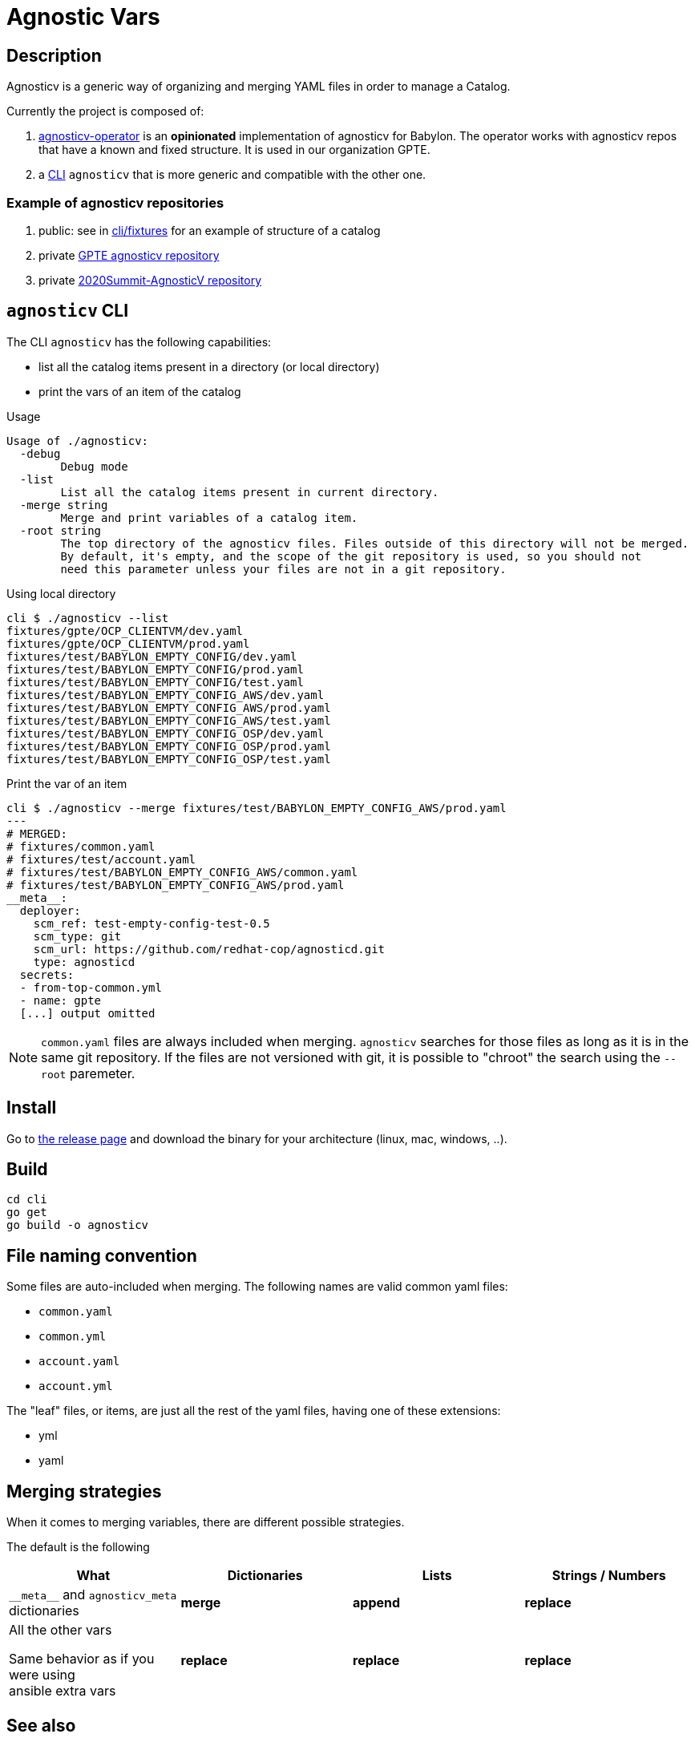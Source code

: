 = Agnostic Vars

== Description

Agnosticv is a generic way of organizing and merging YAML files in order to manage a Catalog.

Currently the project is composed of:

. link:https://github.com/redhat-gpte-devopsautomation/agnosticv-operator[agnosticv-operator] is an **opinionated** implementation of agnosticv for Babylon. The operator works with agnosticv repos that have a known and fixed structure. It is used in our organization GPTE.
. a link:cli[CLI] `agnosticv` that is more generic and compatible with the other one.



=== Example of agnosticv repositories

. public: see in link:cli/fixtures[cli/fixtures] for an example of structure of a catalog
. private link:https://github.com/redhat-gpe/agnosticv[GPTE agnosticv repository]
. private link:https://github.com/redhat-gpe/2020Summit-AgnosticV[2020Summit-AgnosticV repository]

== `agnosticv` CLI

The CLI `agnosticv` has the following capabilities:

- list all the catalog items present in a directory (or local directory)
- print the vars of an item of the catalog


.Usage
----
Usage of ./agnosticv:
  -debug
        Debug mode
  -list
        List all the catalog items present in current directory.
  -merge string
        Merge and print variables of a catalog item.
  -root string
        The top directory of the agnosticv files. Files outside of this directory will not be merged.
        By default, it's empty, and the scope of the git repository is used, so you should not
        need this parameter unless your files are not in a git repository.

----


.Using local directory
--------------
cli $ ./agnosticv --list
fixtures/gpte/OCP_CLIENTVM/dev.yaml
fixtures/gpte/OCP_CLIENTVM/prod.yaml
fixtures/test/BABYLON_EMPTY_CONFIG/dev.yaml
fixtures/test/BABYLON_EMPTY_CONFIG/prod.yaml
fixtures/test/BABYLON_EMPTY_CONFIG/test.yaml
fixtures/test/BABYLON_EMPTY_CONFIG_AWS/dev.yaml
fixtures/test/BABYLON_EMPTY_CONFIG_AWS/prod.yaml
fixtures/test/BABYLON_EMPTY_CONFIG_AWS/test.yaml
fixtures/test/BABYLON_EMPTY_CONFIG_OSP/dev.yaml
fixtures/test/BABYLON_EMPTY_CONFIG_OSP/prod.yaml
fixtures/test/BABYLON_EMPTY_CONFIG_OSP/test.yaml
--------------

.Print the var of an item
--------------
cli $ ./agnosticv --merge fixtures/test/BABYLON_EMPTY_CONFIG_AWS/prod.yaml
---
# MERGED:
# fixtures/common.yaml
# fixtures/test/account.yaml
# fixtures/test/BABYLON_EMPTY_CONFIG_AWS/common.yaml
# fixtures/test/BABYLON_EMPTY_CONFIG_AWS/prod.yaml
__meta__:
  deployer:
    scm_ref: test-empty-config-test-0.5
    scm_type: git
    scm_url: https://github.com/redhat-cop/agnosticd.git
    type: agnosticd
  secrets:
  - from-top-common.yml
  - name: gpte
  [...] output omitted
--------------

NOTE: `common.yaml` files are always included when merging. `agnosticv` searches for those files as long as it is in the same git repository. If the files are not versioned with git, it is possible to "chroot" the search using the `--root` paremeter.

== Install

Go to link:https://github.com/redhat-cop/agnosticv/releases/[the release page] and download the binary for your architecture (linux, mac, windows, ..).

== Build

----
cd cli
go get
go build -o agnosticv
----

== File naming convention

Some files are auto-included when merging. The following names are valid common yaml files:

- `common.yaml`
- `common.yml`
- `account.yaml`
- `account.yml`

The "leaf" files, or items, are just all the rest of the yaml files, having one of these extensions:

- yml
- yaml

== Merging strategies

When it comes to merging variables, there are different possible strategies.

The default is the following

|========================
| What | Dictionaries | Lists | Strings / Numbers

|`\\__meta__` and `agnosticv_meta` dictionaries
| **merge**
| **append**
| **replace**

| All the other vars

Same behavior as if you were using ansible{nbsp}extra{nbsp}vars

| **replace**
| **replace**
| **replace**
|========================


== See also

- link:https://github.com/redhat-cop/agnosticd[AgnosticD] deployer
- link:https://github.com/redhat-cop/babylon[Babylon] project

